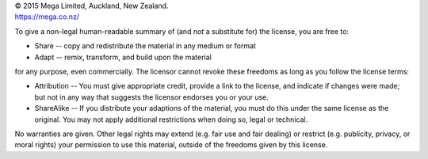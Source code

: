 .. only:: not latex

    =====================
    Copyright and License
    =====================

| © 2015 Mega Limited, Auckland, New Zealand.
| https://mega.co.nz/

.. |license| replace:: This work is licensed under the Creative Commons
    Attribution-ShareAlike 4.0 International License.

.. only:: not latex

    |license| The full text is provided further below. For more details and
    other formats, see https://creativecommons.org/licenses/by-sa/4.0/

.. only:: latex

    |license| For the full text of the license in various formats, and other
    details, see https://creativecommons.org/licenses/by-sa/4.0/

To give a non-legal human-readable summary of (and *not* a substitute for) the
license, you are free to:

- Share -- copy and redistribute the material in any medium or format
- Adapt -- remix, transform, and build upon the material

for any purpose, even commercially. The licensor cannot revoke these freedoms
as long as you follow the license terms:

- Attribution -- You must give appropriate credit, provide a link to the
  license, and indicate if changes were made; but not in any way that suggests
  the licensor endorses you or your use.

- ShareAlike -- If you distribute your adaptions of the material, you must do
  this under the same license as the original. You may not apply additional
  restrictions when doing so, legal or technical.

No warranties are given. Other legal rights may extend (e.g. fair use and fair
dealing) or restrict (e.g. publicity, privacy, or moral rights) your permission
to use this material, outside of the freedoms given by this license.

.. only:: not latex

    .. include:: ../LICENSE.CC-BY-SA-4.0
      :literal:
